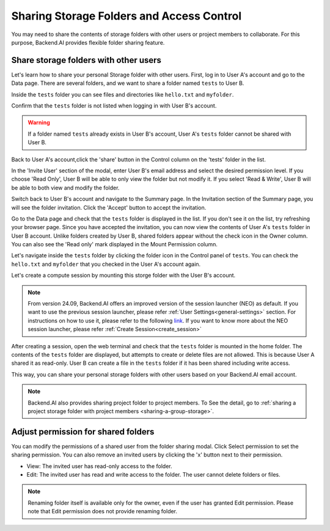 ========================================================
Sharing Storage Folders and Access Control
========================================================

You may need to share the contents of storage folders with other users or project
members to collaborate. For this purpose, Backend.AI provides flexible folder
sharing feature.


Share storage folders with other users
-----------------------------------------------

Let's learn how to share your personal Storage folder with other users. First,
log in to User A's account and go to the Data page. There are several
folders, and we want to share a folder named ``tests`` to User B.

.. image:: list_of_vfolders_A.png

Inside the ``tests`` folder you can see files and directories like ``hello.txt``
and ``myfolder``.

.. image:: test_vfolder_explorer_A.png

Confirm that the ``tests`` folder is not listed when logging in with User B's
account.

.. image:: no_test_vfolder_in_B.png

.. warning::
   If a folder named ``tests`` already exists in User B's account, User A's
   ``tests`` folder cannot be shared with User B.

Back to User A's account,click the 'share' button in the Control column on the 
'tests' folder in the list.

.. image:: share_button_on_list.png
   :alt: share button

In the 'Invite User' section of the modal, enter User B's email address and 
select the desired permission level. If you choose 'Read Only', User B will be 
able to only view the folder but not modify it. If you select 'Read & Write', 
User B will be able to both view and modify the folder.

.. image:: send_vfolder_invitation.png
   :width: 600
   :align: center

Switch back to User B's account and navigate to the Summary page. In the 
Invitation section of the Summary page, you will see the folder invitation. 
Click the 'Accept' button to accept the invitation.

.. image:: invitation_accept.png
   :width: 350
   :align: center

Go to the Data page and check that the ``tests`` folder is displayed in
the list. If you don't see it on the list, try refreshing your browser page.
Since you have accepted the invitation, you can now view the contents of User
A's ``tests`` folder in User B account. Unlike folders created by User B, 
shared folders appear without the check icon in the Owner column. You 
can also see the 'Read only' mark displayed in the Mount Permission column.

.. image:: test_vfolder_listed_in_B.png

Let's navigate inside the ``tests`` folder by clicking the folder icon in the
Control panel of ``tests``. You can check the ``hello.txt`` and ``myfolder``
that you checked in the User A's account again. 

.. image:: folder_explorer_in_B.png

Let's create a compute session
by mounting this storge folder with the User B's account.

.. image:: launch_session_with_test_mounted_B.png
   :width: 100%
   :align: center

.. note::
   From version 24.09, Backend.AI offers an improved version of the session launcher (NEO)
   as default. If you want to use the previous session launcher, please refer :ref:`User Settings<general-settings>` 
   section. For instructions on how to use it, please refer to the following `link <https://webui.docs.backend.ai/en/23.09_a/sessions_all/sessions_all.html>`_. 
   If you want to know more about the NEO session launcher, please refer :ref:`Create Session<create_session>`

After creating a session, open the web terminal and check that the ``tests``
folder is mounted in the home folder. The contents of the ``tests`` folder are
displayed, but attempts to create or delete files are not allowed. This is
because User A shared it as read-only. User B can create a file in the ``tests``
folder if it has been shared including write access.

.. image:: file_operations_on_shared_test_folder.png
   :width: 80%
   :align: center

This way, you can share your personal storage folders with other users based on
your Backend.AI email account.

.. note::
   Backend.AI also provides sharing project folder to project members.
   To See the detail, go to :ref:`sharing a project storage folder with project members <sharing-a-group-storage>`.


Adjust permission for shared folders
------------------------------------

You can modify the permissions of a shared user from the folder sharing modal. 
Click Select permission to set the sharing permission. You can also remove an invited users 
by clicking the 'x' button next to their permission. 

* View: The invited user has read-only access to the folder.
* Edit: The invited user has read and write access to the folder. The user
  cannot delete folders or files.

.. image:: modify_perm.png
   :width: 500
   :align: center

.. note::
   Renaming folder itself is available only for the owner, even if the user has granted
   Edit permission. Please note that Edit permission does not provide
   renaming folder.
